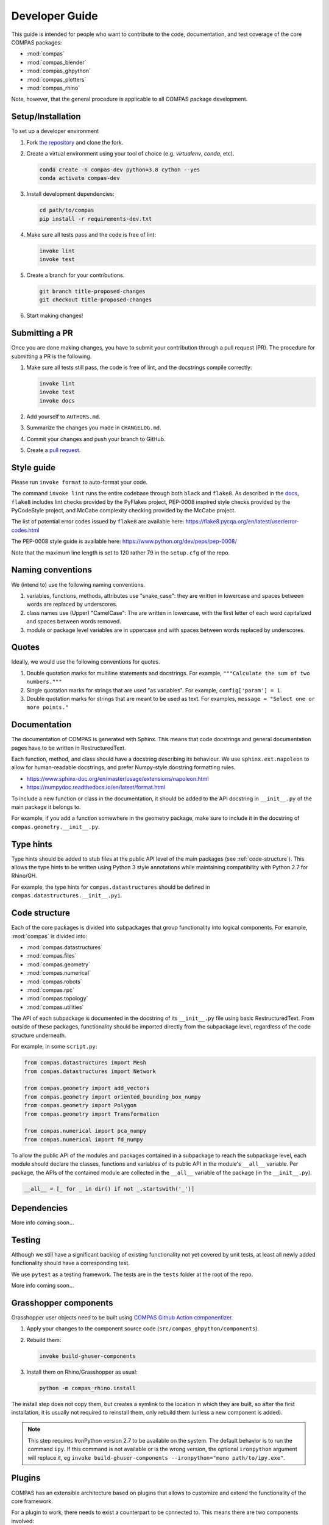 ***************
Developer Guide
***************

This guide is intended for people who want to contribute
to the code, documentation, and test coverage of the core COMPAS packages:

* :mod:`compas`
* :mod:`compas_blender`
* :mod:`compas_ghpython`
* :mod:`compas_plotters`
* :mod:`compas_rhino`

Note, however, that the general procedure is applicable to all COMPAS package development.


Setup/Installation
==================

To set up a developer environment

1. Fork `the repository <https://github.com/compas-dev/compas>`_ and clone the fork.
2. Create a virtual environment using your tool of choice (e.g. `virtualenv`, `conda`, etc).

   .. code-block:: bash

       conda create -n compas-dev python=3.8 cython --yes
       conda activate compas-dev

3. Install development dependencies:

   .. code-block:: bash

       cd path/to/compas
       pip install -r requirements-dev.txt

4. Make sure all tests pass and the code is free of lint:

   .. code-block:: bash

       invoke lint
       invoke test

5. Create a branch for your contributions.

   .. code-block::

       git branch title-proposed-changes
       git checkout title-proposed-changes

6. Start making changes!


Submitting a PR
===============

Once you are done making changes, you have to submit your contribution through a pull request (PR).
The procedure for submitting a PR is the following.

1. Make sure all tests still pass, the code is free of lint, and the docstrings compile correctly:

   .. code-block:: bash

        invoke lint
        invoke test
        invoke docs

2. Add yourself to ``AUTHORS.md``.
3. Summarize the changes you made in ``CHANGELOG.md``.
4. Commit your changes and push your branch to GitHub.
5. Create a `pull request <https://help.github.com/articles/about-pull-requests/>`_.


Style guide
===========

Please run ``invoke format`` to auto-format your code.

The command ``invoke lint`` runs the entire codebase through both ``black`` and ``flake8``.
As described in the `docs <https://flake8.pycqa.org/en/latest/manpage.html>`_,
``flake8`` includes lint checks provided by the PyFlakes project,
PEP-0008 inspired style checks provided by the PyCodeStyle project,
and McCabe complexity checking provided by the McCabe project.

The list of potential error codes issued by ``flake8`` are available here:
https://flake8.pycqa.org/en/latest/user/error-codes.html

The PEP-0008 style guide is available here:
https://www.python.org/dev/peps/pep-0008/

Note that the maximum line length is set to 120 rather 79 in the ``setup.cfg`` of the repo.


Naming conventions
==================

We (intend to) use the following naming conventions.

1. variables, functions, methods, attributes use "snake_case":
   they are written in lowercase and spaces between words are replaced by underscores.

2. class names use (Upper) "CamelCase":
   The are written in lowercase, with the first letter of each word capitalized
   and spaces between words removed.

3. module or package level variables are in uppercase
   and with spaces between words replaced by underscores.


Quotes
======

Ideally, we would use the following conventions for quotes.

1. Double quotation marks for multiline statements and docstrings.
   For example, ``"""Calculate the sum of two numbers."""``

2. Single quotation marks for strings that are used "as variables".
   For example, ``config['param'] = 1``.

3. Double quotation marks for strings that are meant to be used as text.
   For examples, ``message = "Select one or more points."``


Documentation
=============

The documentation of COMPAS is generated with Sphinx.
This means that code docstrings and general documentation pages
have to be written in RestructuredText.

Each function, method, and class should have a docstring describing its behaviour.
We use ``sphinx.ext.napoleon`` to allow for human-readable docstrings,
and prefer Numpy-style docstring formatting rules.

* https://www.sphinx-doc.org/en/master/usage/extensions/napoleon.html
* https://numpydoc.readthedocs.io/en/latest/format.html

To include a new function or class in the documentation,
it should be added to the API docstring in ``__init__.py`` of the main package it belongs to.

For example, if you add a function somewhere in the geometry package,
make sure to include it in the docstring of ``compas.geometry.__init__.py``.


Type hints
==========

Type hints should be added to stub files at the public API level
of the main packages (see :ref:`code-structure`).
This allows the type hints to be written using Python 3 style
annotations while maintaining compatibility with Python 2.7 for Rhino/GH.

For example, the type hints for ``compas.datastructures`` should be defined in
``compas.datastructures.__init__.pyi``.


.. _code-structure:

Code structure
==============

Each of the core packages is divided into subpackages that group functionality into logical components.
For example, :mod:`compas` is divided into:

* :mod:`compas.datastructures`
* :mod:`compas.files`
* :mod:`compas.geometry`
* :mod:`compas.numerical`
* :mod:`compas.robots`
* :mod:`compas.rpc`
* :mod:`compas.topology`
* :mod:`compas.utilities`

The API of each subpackage is documented in the docstring of its ``__init__.py`` file using basic RestructuredText.
From outside of these packages, functionality should be imported directly from the subpackage level,
regardless of the code structure underneath.

For example, in some ``script.py``:

.. code-block:: python

    from compas.datastructures import Mesh
    from compas.datastructures import Network

    from compas.geometry import add_vectors
    from compas.geometry import oriented_bounding_box_numpy
    from compas.geometry import Polygon
    from compas.geometry import Transformation

    from compas.numerical import pca_numpy
    from compas.numerical import fd_numpy

To allow the public API of the modules and packages contained in a subpackage to reach the subpackage level,
each module should declare the classes, functions and variables of its public API in the module's ``__all__`` variable.
Per package, the APIs of the contained module are collected in the ``__all__`` variable of the package (in the ``__init__.py``).

.. code-block:: python

    __all__ = [_ for _ in dir() if not _.startswith('_')]


Dependencies
============

More info coming soon...


Testing
=======

Although we still have a significant backlog of existing functionality
not yet covered by unit tests, at least all newly added functionality
should have a corresponding test.

We use ``pytest`` as a testing framework.
The tests are in the ``tests`` folder at the root of the repo.

More info coming soon...

Grasshopper components
======================

Grasshopper user objects need to be built using `COMPAS Github Action componentizer <https://github.com/compas-dev/compas-actions.ghpython_components>`_.

1. Apply your changes to the component source code (``src/compas_ghpython/components``).
2. Rebuild them:

   .. code-block:: bash

        invoke build-ghuser-components

3. Install them on Rhino/Grasshopper as usual:

   .. code-block:: bash

        python -m compas_rhino.install

The install step does not copy them, but creates a symlink to the location in which they are built,
so after the first installation, it is usually not required to reinstall them, only rebuild them (unless a new component is added).

.. note::

    This step requires IronPython version 2.7 to be available on the system.  The default behavior is to run the command
    ``ipy``.  If this command is not available or is the wrong version, the optional ``ironpython`` argument will replace it, eg
    ``invoke build-ghuser-components --ironpython="mono path/to/ipy.exe"``.

.. _plugins:

Plugins
=======

COMPAS has an extensible architecture based on plugins that allows to
customize and extend the functionality of the core framework.

For a plugin to work, there needs to exist a counterpart to be connected to.
This means there are two components involved:

* :meth:`compas.plugins.pluggable` interface: the *extension point* that COMPAS defines
  as the counterpart for plugins to connect to.
* :meth:`compas.plugins.plugin` implementation: a *concrete implementation* of the
  ``pluggable`` interface.

Both of these components are declared using decorators:

.. code-block:: python

    @pluggable
    def do_hard_stuff(input):
        pass

    @plugin(pluggable_name='do_hard_stuff')
    def do_hard_stuff_numpy(input):
        # NOTE: Here use the power of numpy to do hard stuff very fast
        # ..

Once these parts are implemented, the program could simply
call the function ``do_hard_stuff`` and the appropriate plugin
implementation using ``numpy`` would be called automatically.


Why are plugins important?
--------------------------

The example above is just a single code block, but the power of plugins comes
from the ability to split those two parts -the :meth:`compas.plugins.pluggable`
and the :meth:`compas.plugins.plugin`- into completely different files, folders
or even entire projects and still work the same way.

Additionally, COMPAS is able to pick the most suitable plugin implementation
for its current execution context. For instance, one could have two implementations
of the same :meth:`compas.plugins.pluggable` definition, one using ``numpy`` and
another one using *Rhino SDK* and have the correct one automatically selected
based on where your script is executing.


How to make plugins discoverable?
---------------------------------

COMPAS plugin discovery is based on naming conventions. This is mainly due to
the need to support IronPython inside Rhino, which lacks ``setuptools``
infrastructure. For more details, check
`these python guidelines <https://packaging.python.org/guides/creating-and-discovering-plugins/#using-naming-convention>`_.

A COMPAS plugin needs to fulfill two conditions:

* **Name**: The package name should be prefixed with ``compas``, eg. ``compas_cgal``.
* **Metadata**: The package should define a bit of metadata listing the modules that contain plugins.
  This is done declaring a variable called ``__all_plugins__``,
  eg. ``__all_plugins__ = ['compas_cgal.booleans']``.

COMPAS automatically discovers plugins searching over all available packages in the system,
and picks up those prefixed with the ``compas`` word.
All packages are included in the search: packages installed with ``pip``, packages made
available through the ``PYTHONPATH`` / ``IRONPYTHONPATH``, local packages, etc.

Once a package is found, the metadata in ``__all_plugins__`` is read and all modules
listed are analyzed to look for functions decorated with the :meth:`compas.plugins.plugin`
decorator.


Two kinds of extension points
-----------------------------

An extension point, or *pluggable* interface can be declared as being one of two types
based on how they select which implementation to pick if there are multiple available.

* ``selector='first_match'``: this type of extension point will pick the first plugin
  implementation that satisfies the requirements.
* ``selector='collect_all'``: extension points defined with this selector will instead
  collect all plugin implementations and execute them all, collecting the return
  values into a list. An example of this is the Rhino install extension
  point: :meth:`compas_rhino.install.installable_rhino_packages`.


A complete example
------------------

Let's explore a complete example to gain a better understanding.


Extension point
^^^^^^^^^^^^^^^

For the sake of example, we are going to assume that ``compas`` core defines
the following :meth:`compas.plugins.pluggable` interface in

**compas/geometry/booleans/__init__.py**

.. code-block:: python

    @pluggable(category='booleans')
    def boolean_union_mesh_mesh(A, B):
        pass


Plugin
^^^^^^

Now let's write a plugin that implements this interface:

**compas_plugin_sample/__init__.py**

.. code-block:: python

    __all_plugins__ = ['compas_plugin_sample.boolean_trimesh']


**compas_plugin_sample/boolean_trimesh.py**

.. code-block:: python

    import trimesh

    @plugin(category='booleans', requires=['trimesh'])
    def boolean_union_mesh_mesh(A, B):
        va, fa = A
        at = trimesh.Trimesh(vertices=va, faces=fa)

        vb, fb = B
        bt = trimesh.Trimesh(vertices=vb, faces=fb)

        r = at.union(bt, engine='scad')

        return r.vertices, r.faces

Voilà! We have a trimesh-based boolean union plugin!


Advanced options
----------------

There are a few additional options that plugins can use:

* ``requires``: List of requirements. COMPAS will filter out plugins if their
  requirements list is not satisfied at runtime. This allows to have multiple implementations
  of the same operation and have them selected based on different criteria.
  The requirement can either be a package name string (e.g. ``requires=['scipy']``) or
  a ``callable`` with a boolean return value, in which any arbitrary check can be implemented
  (e.g. ``requires=[lambda: is_rhino_active()]``).
* ``tryfirst`` and ``trylast``: Plugins cannot control the exact priority they will have
  but they can indicate whether to try to prioritize them or demote them as fallback using
  these two boolean parameters.
* ``pluggable_name``: Usually, the name of the decorated plugin method matches that of the
  pluggable interface. When that is not the case, the pluggable name can be specified via
  this parameter.
* ``domain``: extension points are unambiguously identified by a URL that combines domain,
  category and pluggable name. All COMPAS core plugins use the same domain, but other
  packages could potentially decide to use a different domain to ensure collision-free
  naming of pluggable extension points.

While developing plugins, it is also possible to enable print output to understand what
how plugin selection works behind the scenes. To enable that, set ``DEBUG`` flag
accordingly:

.. code-block:: python

    from compas.plugins import plugin_manager
    plugin_manager.DEBUG = True
